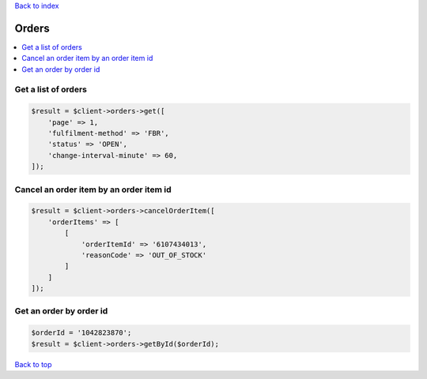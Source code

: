 .. _top:
.. title:: Orders

`Back to index <index.rst>`_

======
Orders
======

.. contents::
    :local:


Get a list of orders
````````````````````

.. code-block:: php
    
    $result = $client->orders->get([
        'page' => 1,
        'fulfilment-method' => 'FBR',
        'status' => 'OPEN',
        'change-interval-minute' => 60,
    ]);


Cancel an order item by an order item id
````````````````````````````````````````

.. code-block:: php
    
    $result = $client->orders->cancelOrderItem([
        'orderItems' => [
            [
                'orderItemId' => '6107434013',
                'reasonCode' => 'OUT_OF_STOCK'
            ]
        ]
    ]);


Get an order by order id
````````````````````````

.. code-block:: php
    
    $orderId = '1042823870';
    $result = $client->orders->getById($orderId);


`Back to top <#top>`_